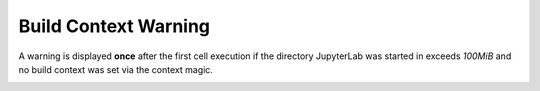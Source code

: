 Build Context Warning
=====================

A warning is displayed **once** after the first cell execution if the directory JupyterLab was
started in exceeds *100MiB* and no build context was set via the context magic.

.. TODO: link context magic

.. image:: /_gifs/build_context_warning.gif
    :alt: Video of warning
